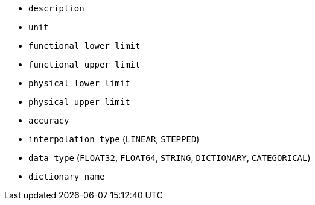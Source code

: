 - `description`
- `unit`
- `functional lower limit`
- `functional upper limit`
- `physical lower limit`
- `physical upper limit`
- `accuracy`
- `interpolation type` (`LINEAR`, `STEPPED`)
- `data type` (`FLOAT32`, `FLOAT64`, `STRING`, `DICTIONARY`, `CATEGORICAL`)
- `dictionary name`

